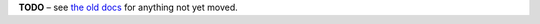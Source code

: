 
**TODO**
– see `the old docs <https://code.google.com/p/pyroscope/wiki/WikiSideBar>`_ for anything not yet moved.
